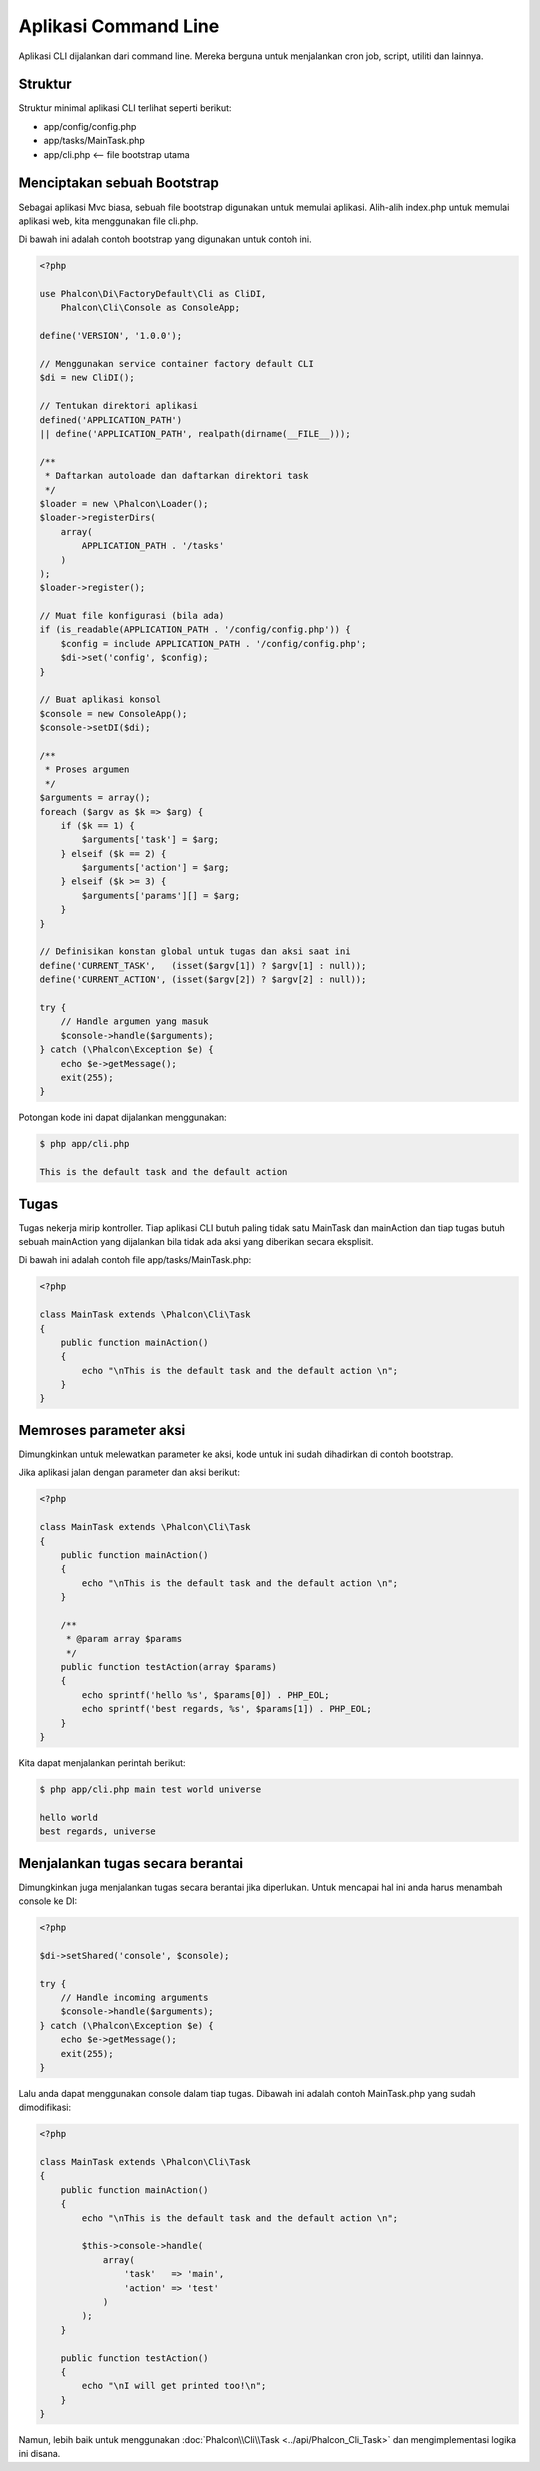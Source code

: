 Aplikasi Command Line
=====================

Aplikasi CLI dijalankan dari command line. Mereka berguna untuk menjalankan cron job, script, utiliti dan lainnya.

Struktur
--------
Struktur minimal aplikasi CLI terlihat seperti berikut:

* app/config/config.php
* app/tasks/MainTask.php
* app/cli.php <-- file bootstrap utama

Menciptakan sebuah Bootstrap
----------------------------
Sebagai aplikasi Mvc biasa, sebuah file bootstrap digunakan untuk memulai aplikasi. Alih-alih index.php untuk memulai aplikasi web, kita menggunakan file cli.php.

Di bawah ini adalah contoh bootstrap yang digunakan untuk contoh ini.

.. code-block:: php

    <?php

    use Phalcon\Di\FactoryDefault\Cli as CliDI,
        Phalcon\Cli\Console as ConsoleApp;

    define('VERSION', '1.0.0');

    // Menggunakan service container factory default CLI
    $di = new CliDI();

    // Tentukan direktori aplikasi
    defined('APPLICATION_PATH')
    || define('APPLICATION_PATH', realpath(dirname(__FILE__)));

    /**
     * Daftarkan autoloade dan daftarkan direktori task
     */
    $loader = new \Phalcon\Loader();
    $loader->registerDirs(
        array(
            APPLICATION_PATH . '/tasks'
        )
    );
    $loader->register();

    // Muat file konfigurasi (bila ada)
    if (is_readable(APPLICATION_PATH . '/config/config.php')) {
        $config = include APPLICATION_PATH . '/config/config.php';
        $di->set('config', $config);
    }

    // Buat aplikasi konsol
    $console = new ConsoleApp();
    $console->setDI($di);

    /**
     * Proses argumen
     */
    $arguments = array();
    foreach ($argv as $k => $arg) {
        if ($k == 1) {
            $arguments['task'] = $arg;
        } elseif ($k == 2) {
            $arguments['action'] = $arg;
        } elseif ($k >= 3) {
            $arguments['params'][] = $arg;
        }
    }

    // Definisikan konstan global untuk tugas dan aksi saat ini
    define('CURRENT_TASK',   (isset($argv[1]) ? $argv[1] : null));
    define('CURRENT_ACTION', (isset($argv[2]) ? $argv[2] : null));

    try {
        // Handle argumen yang masuk
        $console->handle($arguments);
    } catch (\Phalcon\Exception $e) {
        echo $e->getMessage();
        exit(255);
    }

Potongan kode ini dapat dijalankan menggunakan:

.. code-block:: bash

    $ php app/cli.php

    This is the default task and the default action

Tugas
-----
Tugas nekerja mirip kontroller. Tiap aplikasi CLI butuh paling tidak satu MainTask dan mainAction dan tiap tugas butuh sebuah mainAction yang dijalankan bila tidak ada aksi yang diberikan secara eksplisit.

Di bawah ini adalah contoh file app/tasks/MainTask.php:

.. code-block:: php

    <?php

    class MainTask extends \Phalcon\Cli\Task
    {
        public function mainAction()
        {
            echo "\nThis is the default task and the default action \n";
        }
    }

Memroses parameter aksi
-----------------------
Dimungkinkan untuk melewatkan parameter ke aksi, kode untuk ini sudah dihadirkan di contoh bootstrap.

Jika aplikasi jalan dengan parameter dan aksi berikut:

.. code-block:: php

    <?php

    class MainTask extends \Phalcon\Cli\Task
    {
        public function mainAction()
        {
            echo "\nThis is the default task and the default action \n";
        }

        /**
         * @param array $params
         */
        public function testAction(array $params)
        {
            echo sprintf('hello %s', $params[0]) . PHP_EOL;
            echo sprintf('best regards, %s', $params[1]) . PHP_EOL;
        }
    }

Kita dapat menjalankan perintah berikut:

.. code-block:: bash

   $ php app/cli.php main test world universe

   hello world
   best regards, universe

Menjalankan tugas secara berantai
---------------------------------
Dimungkinkan juga menjalankan tugas secara berantai jika diperlukan. Untuk mencapai hal ini anda harus menambah console ke DI:

.. code-block:: php

    <?php

    $di->setShared('console', $console);

    try {
        // Handle incoming arguments
        $console->handle($arguments);
    } catch (\Phalcon\Exception $e) {
        echo $e->getMessage();
        exit(255);
    }

Lalu anda dapat menggunakan console dalam tiap tugas. Dibawah ini adalah contoh MainTask.php yang sudah dimodifikasi:

.. code-block:: php

    <?php

    class MainTask extends \Phalcon\Cli\Task
    {
        public function mainAction()
        {
            echo "\nThis is the default task and the default action \n";

            $this->console->handle(
                array(
                    'task'   => 'main',
                    'action' => 'test'
                )
            );
        }

        public function testAction()
        {
            echo "\nI will get printed too!\n";
        }
    }

Namun, lebih baik untuk menggunakan :doc:`Phalcon\\Cli\\Task <../api/Phalcon_Cli_Task>` dan mengimplementasi logika ini disana.
